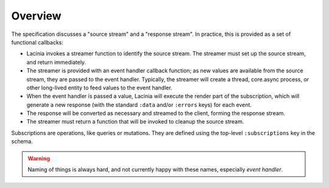Overview
========

The specification discusses a "source stream" and a "response stream".
In practice, this is provided as a set of functional callbacks:

- Lacinia invokes a streamer function to identify the source stream.
  The streamer must set up the source stream, and return immediately.

- The streamer is provided with an event handler callback function; as new values are available
  from the source stream, they are passed to the event handler.
  Typically, the streamer will create a thread, core.async process, or other long-lived
  entity to feed values to the event handler.

- When the event handler is passed a value,
  Lacinia will execute the render part of the subscription, which will generate a
  new response (with the standard ``:data`` and/or ``:errors`` keys) for each event.

- The response will be converted as necessary and streamed to the client, forming
  the response stream.

- The streamer must return a function that will be invoked to cleanup the source stream.

Subscriptions are operations, like queries or mutations.
They are defined using the top-level ``:subscriptions`` key in the schema.

.. warning::

   Naming of things is always hard, and not currently happy with these names, especially
   `event handler`.
